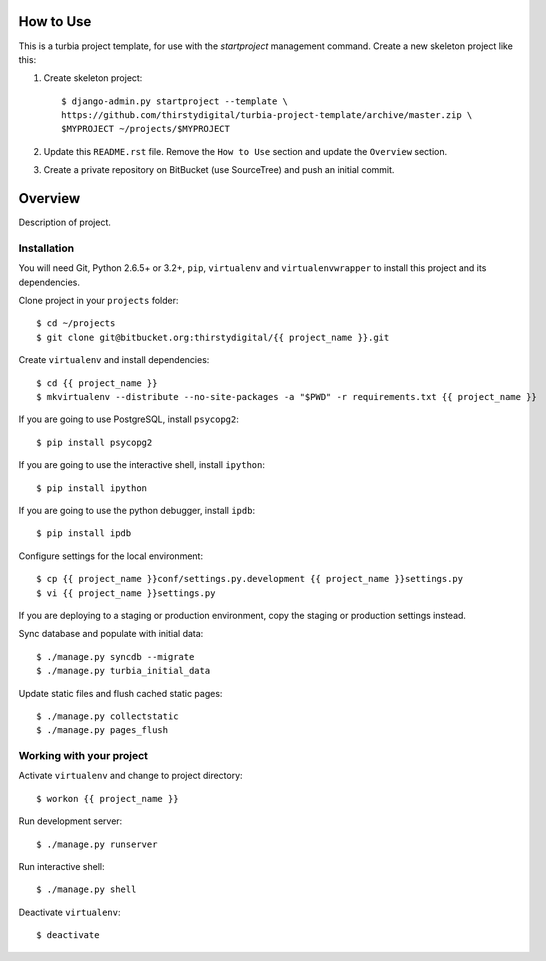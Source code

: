 How to Use
==========

This is a turbia project template, for use with the `startproject` management
command. Create a new skeleton project like this:

1.  Create skeleton project::

        $ django-admin.py startproject --template \
        https://github.com/thirstydigital/turbia-project-template/archive/master.zip \
        $MYPROJECT ~/projects/$MYPROJECT

2.  Update this ``README.rst`` file. Remove the ``How to Use`` section and
    update the ``Overview`` section.

3.  Create a private repository on BitBucket (use SourceTree) and push an
    initial commit.


Overview
========

Description of project.


Installation
------------

You will need Git, Python 2.6.5+ or 3.2+, ``pip``, ``virtualenv`` and
``virtualenvwrapper`` to install this project and its dependencies.

Clone project in your ``projects`` folder::

    $ cd ~/projects
    $ git clone git@bitbucket.org:thirstydigital/{{ project_name }}.git

Create ``virtualenv`` and install dependencies::

    $ cd {{ project_name }}
    $ mkvirtualenv --distribute --no-site-packages -a "$PWD" -r requirements.txt {{ project_name }}

If you are going to use PostgreSQL, install ``psycopg2``::

    $ pip install psycopg2

If you are going to use the interactive shell, install ``ipython``::

    $ pip install ipython

If you are going to use the python debugger, install ``ipdb``::

    $ pip install ipdb

Configure settings for the local environment::

    $ cp {{ project_name }}conf/settings.py.development {{ project_name }}settings.py
    $ vi {{ project_name }}settings.py

If you are deploying to a staging or production environment, copy the staging
or production settings instead.

Sync database and populate with initial data::

    $ ./manage.py syncdb --migrate
    $ ./manage.py turbia_initial_data

Update static files and flush cached static pages::

    $ ./manage.py collectstatic
    $ ./manage.py pages_flush


Working with your project
-------------------------

Activate ``virtualenv`` and change to project directory::

    $ workon {{ project_name }}

Run development server::

    $ ./manage.py runserver

Run interactive shell::

    $ ./manage.py shell

Deactivate ``virtualenv``::

    $ deactivate
